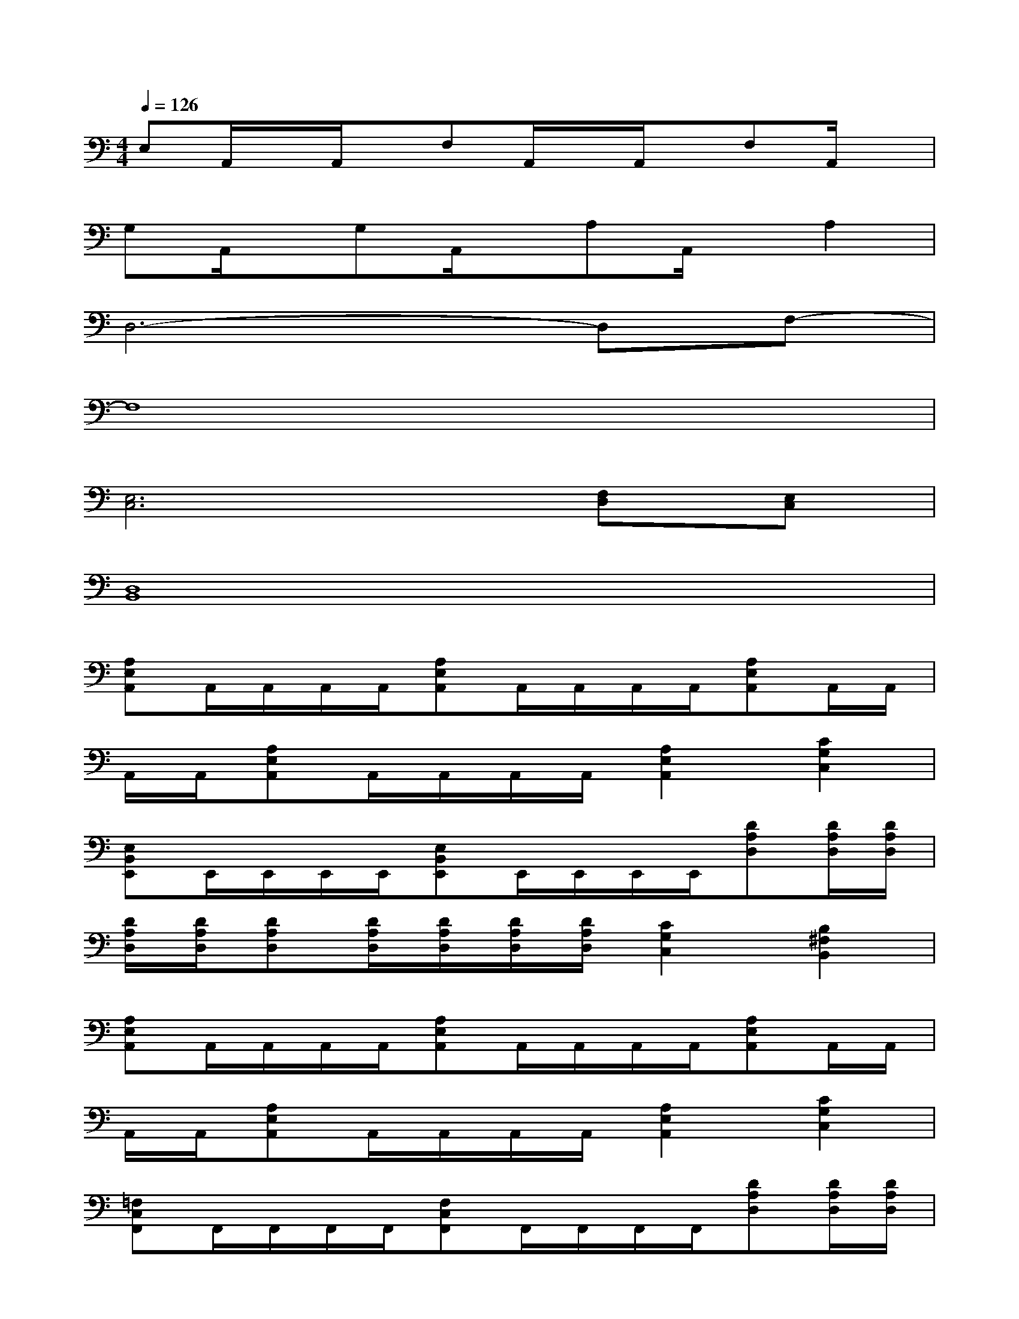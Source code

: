 X:1
T:
M:4/4
L:1/8
Q:1/4=126
K:C%0sharps
V:1
E,A,,/2x/2A,,/2x/2F,A,,/2x/2A,,/2x/2F,A,,/2x/2|
G,A,,/2x/2G,A,,/2x/2A,A,,/2x/2A,2|
D,6-D,F,-|
F,8|
[E,6C,6][F,D,][E,C,]|
[D,8B,,8]|
[A,E,A,,]A,,/2A,,/2A,,/2A,,/2[A,E,A,,]A,,/2A,,/2A,,/2A,,/2[A,E,A,,]A,,/2A,,/2|
A,,/2A,,/2[A,E,A,,]A,,/2A,,/2A,,/2A,,/2[A,2E,2A,,2][C2G,2C,2]|
[E,B,,E,,]E,,/2E,,/2E,,/2E,,/2[E,B,,E,,]E,,/2E,,/2E,,/2E,,/2[DA,D,][D/2A,/2D,/2][D/2A,/2D,/2]|
[D/2A,/2D,/2][D/2A,/2D,/2][DA,D,][D/2A,/2D,/2][D/2A,/2D,/2][D/2A,/2D,/2][D/2A,/2D,/2][C2G,2C,2][B,2^F,2B,,2]|
[A,E,A,,]A,,/2A,,/2A,,/2A,,/2[A,E,A,,]A,,/2A,,/2A,,/2A,,/2[A,E,A,,]A,,/2A,,/2|
A,,/2A,,/2[A,E,A,,]A,,/2A,,/2A,,/2A,,/2[A,2E,2A,,2][C2G,2C,2]|
[=F,C,F,,]F,,/2F,,/2F,,/2F,,/2[F,C,F,,]F,,/2F,,/2F,,/2F,,/2[DA,D,][D/2A,/2D,/2][D/2A,/2D,/2]|
[D/2A,/2D,/2][D/2A,/2D,/2][DA,D,][D/2A,/2D,/2][D/2A,/2D,/2][D/2A,/2D,/2][D/2A,/2D,/2][C2G,2C,2][G,2D,2G,,2]|
[A,2E,2A,,2][E,2B,,2E,,2][F,2C,2F,,2][G,2D,2G,,2]|
[A,/2E,/2A,,/2]A,,/2A,,/2x/2[A,/2E,/2A,,/2]A,,/2[^A,/2F,/2^A,,/2-]^A,,/2[=A,/2E,/2A,,/2]A,,/2A,,/2x/2[A,/2E,/2A,,/2]A,,/2[C/2G,/2C,/2-]C,/2